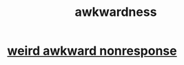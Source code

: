 :PROPERTIES:
:ID:       237c52c1-7bca-4b83-8b6b-b64ffe209438
:END:
#+title: awkwardness
* [[id:1948b463-df60-40b6-b6f8-1bc25b648775][weird awkward nonresponse]]

